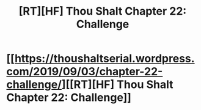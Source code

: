 #+TITLE: [RT][HF] Thou Shalt Chapter 22: Challenge

* [[https://thoushaltserial.wordpress.com/2019/09/03/chapter-22-challenge/][[RT][HF] Thou Shalt Chapter 22: Challenge]]
:PROPERTIES:
:Author: AHatfulOfBomb
:Score: 16
:DateUnix: 1567523105.0
:DateShort: 2019-Sep-03
:END:
